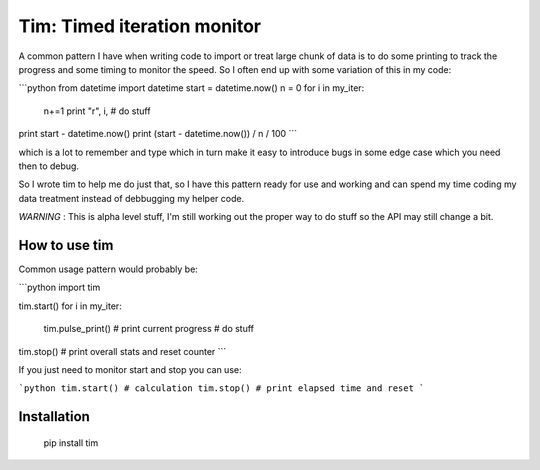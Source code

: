 Tim: Timed iteration monitor
============================

A common pattern I have when writing code to import or treat large chunk of data is to do some printing to track the progress and some timing to monitor the speed.
So I often end up with some variation of this in my code:

```python
from datetime import datetime
start = datetime.now()
n = 0
for i in my_iter:
    n+=1
    print "\r", i,
    # do stuff
print start - datetime.now()
print (start - datetime.now()) / n / 100
```


which is a lot to remember and type which in turn make it easy to introduce bugs in some edge case which you need then to debug.

So I wrote tim to help me do just that, so I have this pattern ready for use and working and can spend my time coding my data treatment instead of debbugging my helper code.

*WARNING* : This is alpha level stuff, I'm still working out the proper way to do stuff so the API may still change a bit.

How to use tim
--------------

Common usage pattern would probably be:

```python
import tim

tim.start()
for i in my_iter:
    tim.pulse_print() # print current progress
    # do stuff
tim.stop() # print overall stats and reset counter
```

If you just need to monitor start and stop you can use:

```python
tim.start()
# calculation
tim.stop() # print elapsed time and reset
```


Installation
------------

    pip install tim


